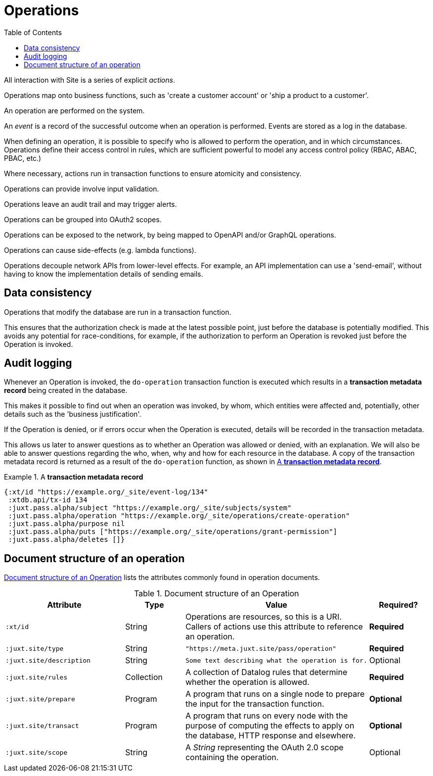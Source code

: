 = Operations
:toc: left
:experimental:

All interaction with Site is a series of explicit _actions_.

Operations map onto business functions, such as 'create a customer account' or 'ship a product to a customer'.

An operation are performed on the system.

An _event_ is a record of the successful outcome when an operation is performed.
Events are stored as a log in the database.

When defining an operation, it is possible to specify who is allowed to perform the operation, and in which circumstances.
Operations define their access control in rules, which are sufficient powerful to
model any access control policy (RBAC, ABAC, PBAC, etc.)

////
TODO: Use xrefs from these bullet-points to more detailed explanations, such
that these set of items can become a launchpad for diving into the
documentation.
////

Where necessary, actions run in transaction functions to ensure atomicity and consistency.

Operations can provide involve input validation.

Operations leave an audit trail and may trigger alerts.

Operations can be grouped into OAuth2 scopes.

Operations can be exposed to the network, by being mapped to OpenAPI and/or GraphQL operations.

Operations can cause side-effects (e.g. lambda functions).

Operations decouple network APIs from lower-level effects. For example, an API
implementation can use a 'send-email', without having to know the implementation
details of sending emails.

////
(old text)

A Site instance is a collection of documents, stored in XTDB.

Like XTDB, Site is schemaless and requires that you define your own documents.
However, by included document attributes known to Site (usually in the `juxt.site.alpha` namespace) Site is able to interpret the documents as web or API resources, and serve them over HTTP.

We need to set up sufficient resources in the REPL so that we no longer need to access Site via the REPL.

Secure remote access to Site resources requires an *access token*.

In this section we use the REPL to build up the minimal resources required to acquire an access token which can let us continue setting up the server remotely, without requiring further REPL access.

An access token is granted for a *subject* and an *application*, so we'll need to create those too.

But first, we need to install some preliminary resources into our REPL.
////

== Data consistency

(((data consistency)))
Operations that modify the database are run in a transaction function.

This ensures that the authorization check is made at the latest possible point, just before the database is potentially modified.
This avoids any potential for race-conditions, for example, if the authorization to perform an Operation is revoked just before the Operation is invoked.

== Audit logging

(((audit logging)))
(((do-operation)))
Whenever an Operation is invoked, the `do-operation` transaction function is executed which results in a *transaction metadata record* being created in the database.

This makes it possible to find out when an operation was invoked, by whom, which entities were affected and, potentially, other details such as the 'business justification'.

(((transaction, metadata)))
If the Operation is denied, or if errors occur when the Operation is executed, details will be recorded in the transaction metadata.

This allows us later to answer questions as to whether an Operation was allowed or denied, with an explanation.
We will also be able to answer questions regarding the who, when, why and how for each resource in the database.
A copy of the transaction metadata record is returned as a result of the `do-operation` function, as shown in <<transaction-metadata-record-example>>.

[[transaction-metadata-record-example]]
.A *transaction metadata record*
====

[source,clojure]
----
{:xt/id "https://example.org/_site/event-log/134"
 :xtdb.api/tx-id 134
 :juxt.pass.alpha/subject "https://example.org/_site/subjects/system"
 :juxt.pass.alpha/operation "https://example.org/_site/operations/create-operation"
 :juxt.pass.alpha/purpose nil
 :juxt.pass.alpha/puts ["https://example.org/_site/operations/grant-permission"]
 :juxt.pass.alpha/deletes []}
----
====

== Document structure of an operation

(((operation, document structure)))
<<operation-doc-structure>> lists the attributes commonly found in operation documents.

.Document structure of an Operation
[[operation-doc-structure]]
[%header,cols="2l,1,3d,1"]
|===
|Attribute|Type|Value|Required?

|:xt/id
|String
|Operations are resources, so this is a URI. Callers of actions use this attribute to reference an operation.
s|Required

|:juxt.site/type
|String
l|"https://meta.juxt.site/pass/operation"
s|Required

|:juxt.site/description
|String
l|Some text describing what the operation is for.
|Optional

|:juxt.site/rules
|Collection
|A collection of Datalog rules that determine whether the operation is allowed.
s|Required

|:juxt.site/prepare
|Program
|A program that runs on a single node to prepare the input for the transaction function.
s|Optional

|:juxt.site/transact
|Program
|A program that runs on every node with the purpose of computing the effects to apply on the database, HTTP response and elsewhere.
s|Optional

|:juxt.site/scope
|String
|A _String_ representing the OAuth 2.0 scope containing the operation.
|Optional

|===
